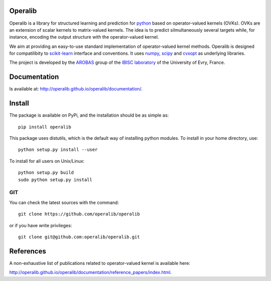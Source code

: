 .. -*- mode: rst -*-

.. |Travis| image:: https://travis-ci.org/operalib/operalib.svg?branch=master
.. _Travis: https://travis-ci.org/operalib/operalib

.. |Coveralls| image:: https://coveralls.io/repos/github/operalib/operalib/badge.svg?branch=master
.. _Coveralls: https://coveralls.io/github/operalib/operalib?branch=master

.. |CircleCI| image:: https://circleci.com/gh/operalib/operalib/tree/master.svg?style=shield&circle-token=:circle-token
.. _CircleCI: https://circleci.com/gh/operalib/operalib

.. |Python27| image:: https://img.shields.io/badge/python-2.7-blue.svg
.. _Python27: https://github.com/operalib/operalib

.. |Python35| image:: https://img.shields.io/badge/python-3.5-blue.svg
.. _Python35: https://github.com/operalib/operalib

.. |PyPi| image:: https://badge.fury.io/py/operalib.svg
.. _PyPi: https://badge.fury.io/py/operalib

Operalib
========
|PyPi|_ |Travis|_ |Coveralls|_ |CircleCI|_ |Python27|_ |Python35|_

Operalib is a library for structured learning and prediction for
`python <https://www.python.org>`_ based on operator-valued kernels (OVKs).
OVKs are an extension of scalar kernels to matrix-valued kernels.
The idea is to predict silmultaneously several targets while, for instance,
encoding the output structure with the operator-valued kernel.

We aim at providing an easy-to-use standard implementation of operator-valued
kernel methods. Operalib is designed for compatilibity to
`scikit-learn <http://scikit-learn.org>`_ interface and conventions.
It uses `numpy <http://www.numpy.org>`_,
`scipy <http://www.scipy.org>`_ and `cvxopt <http://www.cvxopt.org>`_ as
underlying libraries.

The project is developed by the
`AROBAS <https://www.ibisc.univ-evry.fr/arobas>`_ group of the
`IBISC laboratory <https://www.ibisc.univ-evry.fr/en/start>`_ of the
University of Evry, France.

Documentation
=============
Is available at: http://operalib.github.io/operalib/documentation/.

Install
=======
The package is available on PyPi, and the installation should be as simple as::

  pip install operalib

This package uses distutils, which is the default way of installing
python modules. To install in your home directory, use::

  python setup.py install --user

To install for all users on Unix/Linux::

  python setup.py build
  sudo python setup.py install

.. For more detailed installation instructions,
.. see the web page http://scikit-learn.org/stable/install.html

GIT
~~~

You can check the latest sources with the command::

    git clone https://github.com/operalib/operalib

or if you have write privileges::

    git clone git@github.com:operalib/operalib.git

References
==========
A non-exhaustive list of publications related to operator-valued kernel is
available here:

http://operalib.github.io/operalib/documentation/reference_papers/index.html.
